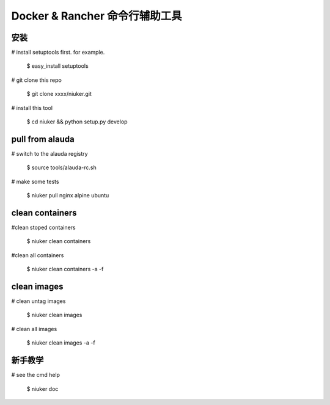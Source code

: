 ==================================
Docker & Rancher 命令行辅助工具
==================================


安装
============================
# install setuptools first. for example.

        $ easy_install setuptools

# git clone this repo

        $ git clone xxxx/niuker.git

# install this tool

        $ cd niuker && python setup.py develop

pull from alauda
============================
# switch to the alauda registry

        $ source tools/alauda-rc.sh

# make some tests

        $ niuker pull nginx alpine ubuntu

clean containers
============================
#clean stoped containers

        $ niuker clean containers

#clean all containers

        $ niuker clean containers -a -f

clean images
============================
# clean untag images

        $ niuker clean images

# clean all images

        $ niuker clean images -a -f

新手教学
============================
# see the cmd help

        $ niuker doc

